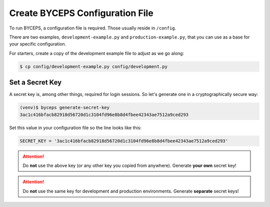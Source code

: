 Create BYCEPS Configuration File
================================

To run BYCEPS, a configuration file is required. Those usually reside in
``/config``.

There are two examples, ``development-example.py`` and
``production-example.py``, that you can use as a base for your specific
configuration.

For starters, create a copy of the development example file to adjust as
we go along:

.. code-block:: sh

    $ cp config/development-example.py config/development.py


Set a Secret Key
----------------

A secret key is, among other things, required for login sessions. So
let's generate one in a cryptographically secure way:

.. code-block:: sh

    (venv)$ byceps generate-secret-key
    3ac1c416bfacb82918d56720d1c3104fd96e8b8d4fbee42343ae7512a9ced293

Set this value in your configuration file so the line looks like this:

.. code-block:: py

    SECRET_KEY = '3ac1c416bfacb82918d56720d1c3104fd96e8b8d4fbee42343ae7512a9ced293'

.. attention:: Do **not** use the above key (or any other key you copied
   from anywhere). Generate **your own** secret key!

.. attention:: Do **not** use the same key for development and
   production environments. Generate **separate** secret keys!
